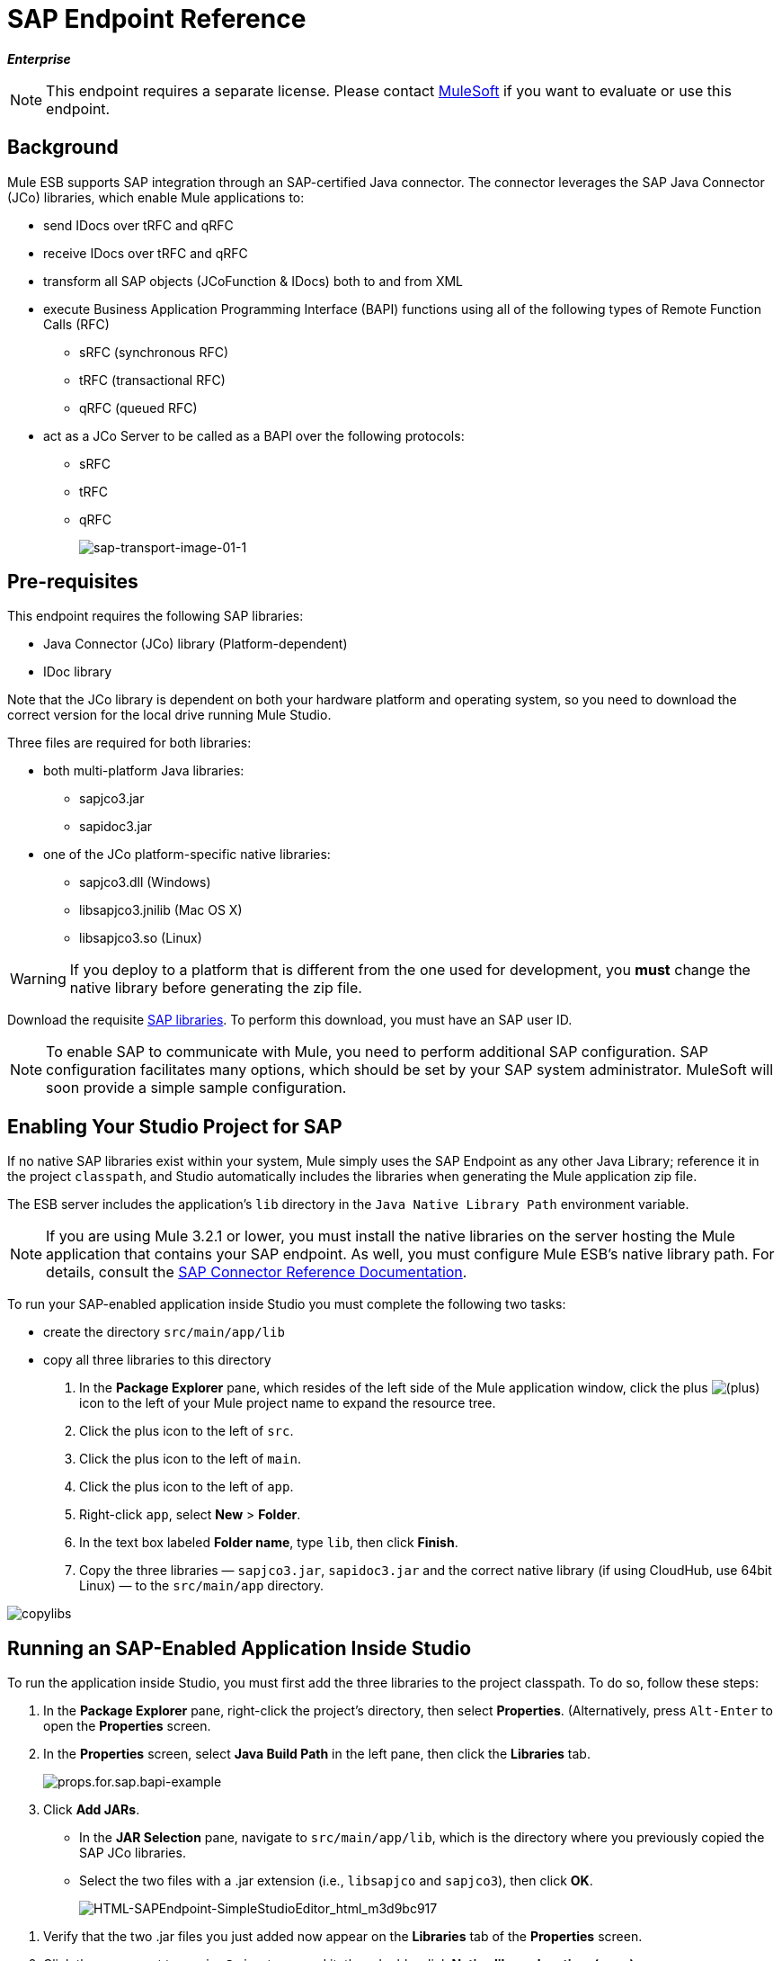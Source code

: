 = SAP Endpoint Reference

*_Enterprise_*

[NOTE]
This endpoint requires a separate license. Please contact mailto:sales@mulesoft.com[MuleSoft] if you want to evaluate or use this endpoint.

== Background

Mule ESB supports SAP integration through an SAP-certified Java connector. The connector leverages the SAP Java Connector (JCo) libraries, which enable Mule applications to:

* send IDocs over tRFC and qRFC
* receive IDocs over tRFC and qRFC
* transform all SAP objects (JCoFunction & IDocs) both to and from XML
* execute Business Application Programming Interface (BAPI) functions using all of the following types of Remote Function Calls (RFC)
** sRFC (synchronous RFC)
** tRFC (transactional RFC)
** qRFC (queued RFC)
* act as a JCo Server to be called as a BAPI over the following protocols:
** sRFC
** tRFC
** qRFC
+
image:sap-transport-image-01-1.png[sap-transport-image-01-1]

== Pre-requisites

This endpoint requires the following SAP libraries:

* Java Connector (JCo) library (Platform-dependent)
* IDoc library

Note that the JCo library is dependent on both your hardware platform and operating system, so you need to download the correct version for the local drive running Mule Studio.

Three files are required for both libraries:

* both multi-platform Java libraries:
** sapjco3.jar
** sapidoc3.jar

* one of the JCo platform-specific native libraries:
** sapjco3.dll (Windows)
** libsapjco3.jnilib (Mac OS X)
** libsapjco3.so (Linux)

[WARNING]
If you deploy to a platform that is different from the one used for development, you *must* change the native library before generating the zip file.

Download the requisite http://service.sap.com/connectors[SAP libraries]. To perform this download, you must have an SAP user ID.

[NOTE]
To enable SAP to communicate with Mule, you need to perform additional SAP configuration. SAP configuration facilitates many options, which should be set by your SAP system administrator. MuleSoft will soon provide a simple sample configuration.

== Enabling Your Studio Project for SAP

If no native SAP libraries exist within your system, Mule simply uses the SAP Endpoint as any other Java Library; reference it in the project `classpath`, and Studio automatically includes the libraries when generating the Mule application zip file.

The ESB server includes the application's `lib` directory in the `Java Native Library Path` environment variable.

[NOTE]
If you are using Mule 3.2.1 or lower, you must install the native libraries on the server hosting the Mule application that contains your SAP endpoint. As well, you must configure Mule ESB's native library path. For details, consult the http://www.mulesoft.org/documentation/display/MULE3USER/MuleSoft+Enterprise+Java+Connector+for+SAP+Reference[SAP Connector Reference Documentation].

To run your SAP-enabled application inside Studio you must complete the following two tasks:

* create the directory `src/main/app/lib`
* copy all three libraries to this directory

. In the *Package Explorer* pane, which resides of the left side of the Mule application window, click the plus image:/docs/s/en_GB/3391/c989735defd8798a9d5e69c058c254be2e5a762b.76/_/images/icons/emoticons/add.png[(plus)] icon to the left of your Mule project name to expand the resource tree.

. Click the plus icon to the left of `src`.
. Click the plus icon to the left of `main`.
. Click the plus icon to the left of `app`.
. Right-click `app`, select *New* > *Folder*.
. In the text box labeled *Folder name*, type `lib`, then click *Finish*.
. Copy the three libraries — `sapjco3.jar`, `sapidoc3.jar` and the correct native library (if using CloudHub, use 64bit Linux) — to the `src/main/app` directory.

image:copylibs.png[copylibs]

== Running an SAP-Enabled Application Inside Studio

To run the application inside Studio, you must first add the three libraries to the project classpath. To do so, follow these steps:

. In the *Package Explorer* pane, right-click the project’s directory, then select *Properties*. (Alternatively, press `Alt-Enter` to open the *Properties* screen.
. In the *Properties* screen, select *Java Build Path* in the left pane, then click the *Libraries* tab.
+
image:props.for.sap.bapi-example.png[props.for.sap.bapi-example]

. Click *Add JARs*.

* In the *JAR Selection* pane, navigate to `src/main/app/lib`, which is the directory where you previously copied the SAP JCo libraries.
* Select the two files with a .jar extension (i.e., `libsapjco` and `sapjco3`), then click *OK*.
+
image:HTML-SAPEndpoint-SimpleStudioEditor_html_m3d9bc917.png[HTML-SAPEndpoint-SimpleStudioEditor_html_m3d9bc917]

[start=1]
. Verify that the two .jar files you just added now appear on the *Libraries* tab of the *Properties* screen.
. Click the arrow next to `sapjco3.jar` to expand it, then double-click **Native library location: (none)**.
. In the *Native Library Folder Configuration* dialog, complete the following sub steps:
.. click the *Workspace...* button on the right
.. navigate to the project’s `lib` folder
.. click *OK*. (Alternatively, type the location of the `lib` folder, such as `<Project name>/src/main/app/lib`).
+
image:HTML-SAPEndpoint-SimpleStudioEditor_html_11e4a294.png[HTML-SAPEndpoint-SimpleStudioEditor_html_11e4a294]

. Verify that your *Java Build Path* configuration resembles the following screenshot, then click *OK*.
+
image:java.build.path-with.libs.png[java.build.path-with.libs]

== Adding the SAP Transport to the Classpath

Specifying the location of the SAP transport in your system `classpath` enables you to run/debug your project locally and to create custom Java code in your project that uses the transport classes.

The SAP transport dependency gets added automatically when you drop any SAP building block to the canvas.

To add the SAP transport manually to the classpath, complete the following steps:

. Right-click on top of the projectin the Package Explorer pane.
. Select *Build Path* -> *Add Libraries ...*
. Select the library type *Mule Cloud Connectors Dependencies* and then click *Next*.
. On the *Extensions Classpath* list, check the SAP extension.

image:add-lib.png[add-lib]

== Configuration

You can employ the SAP endpoint in any of the configurations listed below.

[width="100%",cols=",",options="header"]
|======
|Configuration |Activity
|IDoc Inbound Endpoint |The SAP transport registers with a SAP server Gateway using a specific Program ID. This enables it to and receive iDocs sent to that destination.
|Function Inbound Endpoint |The SAP transport registers with a SAP server Gateway using a specific Program ID that allows the SAP transport to be called as a Function or BAPI using the RFC protocol drawn from ABAP code in SAP.
|IDoc Outbound Endpoint |The SAP transport sends an iDoc generated within Mule ESB to a SAP server.
|Function Outbound Endpoint |The SAP transport calls a Function or BAPI that resides on a SAP server.
|======

The SAP transport uses JCo as the underlying SAP integration technology. The Inbound Endpoints (both IDoc and Function) start a JCo server, while the Outbound Endpoints rely on the JCo client.

The connector allows both synchronous and asynchronous communications. By definition, functions are synchronous and IDocs are asynchronous.

* IDocs can be sent and received over tRFC and qRFC
* Functions (both inbound and outbound) allow sRFC, tRFC and qRFC

[TIP]
====
If the SAP Endpoint is configured as a function, the value of the *Function Name* property references different objects, depending on context:

* For inbound endpoints, *Function Name* is the name of the function that this server handles. If no value is provided, all functions will be handled.
* For outbound endpoints, *Function Name* is the name of the SAP object. If executing a function, this will be the name of the BAPI. This value is not required if the BAPI name is provided by the payload or nested element.
====

As from version 2.1.0, the SAP Outbound Endpoint can also be used to generate a template of a valid XML that represents a BAPI or an IDoc. In order to achieve this the type should be configured to *function-metadata* or *idoc-metadata* and the *Function Name* hold the name of the BAPI or IDoc.

== SAP Transformers

The SAP endpoints receive and transmit SAP objects, which must be transformed to and from XML within your Mule flow. MuleSoft bundles three SAP transformers specifically designed to handle such transformation:

* SAP Object to XML
* XML to SAP Function (BAPI)
* XML to SAP IDoc

These are available in the *Transformers* group on the Studio Palette. Entering *SAP* into the filter input box above the palette displays both the SAP Endpoint and the SAP Transformers (below):

image:SAP_transformers_in_palette.png[SAP_transformers_in_palette]

Click and drag the *SAP Object to XML* transformer _after_ an SAP inbound endpoint (or a SAP outbound endpoint if the endpoint is a function and expects a response).

Click and drag the *XML to SAP Function (BAPI)* or the *XML to SAP IDoc* transformers _before_ your SAP outbound endpoint within your Mule application flow.

== SAP Inbound Endpoint Requirements

If you are configuring a SAP Inbound Endpoint (JCo Server), you must modify your OS `services` file, which is:

* `/etc/services` for a Unix-based OS
* `C:\WINDOWS\system32\drivers\etc\services` for Windows

In the above file, you must add your gateway (which is configured through the `jcoGwService` attribute or the `jco.server.gwserv /jco.client.gwserv` property). Just add the gateway; you don’t need to add the entire service mapping list.

For example, to set the following, `jcoGwService=sapgw00`, add the following string:

[source]
----
bq. sapgw00 3300/tcp
----

Port 3300 is predefined by SAP, so if you need to validate other port numbers based on your SAP instance number, you can check the complete list of http://www.mulesoft.org/documentation/display/MULE3USER/SAP+JCo+Server+Services+Configuration[service-to-port mappings].

== Connector Global Element

The SAP connector object holds the configuration properties that allow you to connect to the SAP server. When an SAP connector is defined as a *Global Element* all SAP endpoints use its connection parameters; otherwise each SAP endpoint uses its own connection parameters to connect to the SAP server.

To create an SAP connector, complete the following steps:

. Click the *Global Elements* tab below the *Message Flow* canvas.
. Click *Create*, then click the plus icon image:/docs/s/en_GB/3391/c989735defd8798a9d5e69c058c254be2e5a762b.76/_/images/icons/emoticons/add.png[(plus)] to the left of Connectors.

. Select *SAP* from the drop-down list of available connectors, then click *OK*.
. In the *Global Elements Properties* pane, enter the required parameters for defining an SAP connection, which your SAP system administrator should supply.

=== Connection Properties

Many SAP connection properties exist. For ease of use, the SAP connector only shows the most common properties as connector parameters. To configure a property that is not listed in the Properties pane, consult <<Extended Properties>>.

image:sap-connector.png[sap-connector]

At a minimum, provide values for the following attributes:

* In the *Name* field, enter an appropriate name for the Connector used by the SAP endpoints in your project.
* In the *AS Host* field, enter the name (URL or IP address) of the SAP system.
* In the *User* and *Password* fields, enter the username and password of a user authorized to connect to the SAP system.
* In the *SAP System Number* field, enter the system number used to connect to the SAP system.
* In the *SAP Client* field, enter the SAP client ID (usually a number) used to connect to the SAP system.
* In the *Login Language* field, enter the language that will be used in the SAP connection, for example *EN* for English.

=== Extended Properties

To provide additional configuration properties, you can define a Spring bean global element representing a Map (`java.util.Map`) instance. This can be used to configure, among other properties, SCN (Secure Connections), or advanced pooling capabilities.

In this case, you must know the configuration property _as defined by SAP_. You can check http://www.mulesoft.org/documentation/display/MULE3USER/SAP+JCo+Extended+Properties[the configuration properties list].

To define extended properties for the *SAP global connector*, complete the following steps:

. Navigate to the *Advanced* tab on the *Global Elements Properties* pane.
. Locate the *Extended Properties* section at the bottom of the window.
. Click the plus icon next to the *Extended Properties* drop-down menu to define additional configuration properties.

image:sap-connector-adv.png[sap-connector-adv]

== Prioritizing Connection Properties

Properties for SAP connections, both inbound and outbound, can be configured in numerous places, which may cause an overlap of connection parameters. The following list details the priorities accorded to values specified in different places, with the highest priority level listed first.

. Attributes defined at the *SAP Inbound Endpoint* and *SAP Outbound Endpoint* level, such as *User*, *Password*, *Gateway Host*, etc.
. Properties in the *Address* attribute at the *SAP Inbound Endpoint* and *SAP Outbound Endpoint* levels. (However, MuleSoft does not recommend using of the *Address* attribute for SAP connections.)
. Properties inside the Map configured in the *Extended Properties* pane for the JCo client or server at the *SAP Inbound Endpoint* and *SAP Outbound Endpoint* levels.
. Attributes configured at the *SAP Connector* level (i.e., *AS Host*, *User Password*, *SAP Client*, etc.).
. Properties inside the Map configured in the *Extended Properties* pane at the *SAP Connector* level.
. Default values.

== XML Definition

The definition provided below is the XML representation of a function (JCOFunction) or IDoc (IDocDocument /IDocDocumentList). These are the XML documents you exchange with SAP.

The SAP transport bundles <<SAP Transformers>> that convert the XML documents exchanged between the endpoints and SAP into corresponding SAP objects that the endpoints can handle.

*View JCo Function code sample*

[source, xml]
----
<jco name="BAPI_PO_CREATE1" version="1.0">
  <import>
    <structure name="POHEADER">
      <field name="COMP_CODE">2100</field>
      <field name="DOC_TYPE">NB</field>
      <field name="VENDOR">0000002101</field>
      <field name="PURCH_ORG">2100</field>
      <field name="PUR_GROUP">002</field>
    </structure>
    <structure name="POHEADERX">
      <field name="DOC_TYPE">X</field>
      <field name="VENDOR">X</field>
      <field name="PURCH_ORG">X</field>
      <field name="PUR_GROUP">X</field>
      <field name="COMP_CODE">X</field>
    </structure>
  </import>
  <tables>
    <table name="POITEM">
      <row id="0">
        <field name="NET_PRICE">20</field>
        <field name="PLANT">2100</field>
        <field name="MATERIAL">SBSTO01</field>
        <field name="PO_ITEM">00010</field>
        <field name="QUANTITY">10.000</field>
      </row>
    </table>
    <table name="POITEMX">
      <row id="0">
        <field name="PO_ITEMX">X</field>
        <field name="MATERIAL">X</field>
        <field name="QUANTITY">X</field>
        <field name="PLANT">X</field>
        <field name="PO_ITEM">00010</field>
        <field name="NET_PRICE">X</field>
      </row>
    </table>
    <table name="POSCHEDULE">
      <row id="0">
        <field name="QUANTITY">10.000</field>
        <field name="DELIVERY_DATE">27.06.2011</field>
        <field name="SCHED_LINE">0001</field>
        <field name="PO_ITEM">00010</field>
      </row>
    </table>
    <table name="POSCHEDULEX">
      <row id="0">
        <field name="PO_ITEM">00010</field>
        <field name="QUANTITY">X</field>
        <field name="DELIVERY_DATE">X</field>
        <field name="SCHED_LINEX">X</field>
        <field name="PO_ITEMX">X</field>
        <field name="SCHED_LINE">0001</field>
      </row>
    </table>
  </tables>
</jco>
----

*View a JCo Function Response code sample*

[source, xml]
----
<?xml version="1.0" encoding="UTF-8" standalone="no"?>
<jco name="Z_MULE_EXAMPLE">
  <import>
    ...
  </import>
  <export>
    <structure name="RETURN">
      <field name="TYPE"></field>
      <field name="ID"></field>
      <field name="NUMBER"></field>
      <field name="MESSAGE"></field>
      <field name="LOG_NO"></field>
      <field name="LOG_MSG_NO"></field>
      <field name="MESSAGE_V1"></field>
      <field name="MESSAGE_V2"></field>
      <field name="MESSAGE_V3"></field>
      <field name="MESSAGE_V4""></field>
      <field name="PARAMETER"></field>
      <field name="ROW"></field>
      <field name="FIELD"></field>
      <field name="SYSTEM"></field>
    </structure>
  </export>
  <exceptions>
    <exception>MULE_EXCEPTION_01</exception>
    <exception>MULE_EXCEPTION_02</exception>
    <exception>MULE_EXCEPTION_03</exception>
  </exceptions>
</jco>
----

==== JCo Function Return Types

The `<field name="TYPE"></field>` line contains the value for the return type, which can be any of the following:

* *A*: Abort
* *S*: Success
* *E*: Error
* *W*: Warning
* *I*: Information

[NOTE]
====
When `evaluateFunctionResponse` is set to *true*, the SAP outbound endpoint throws an exception in either of the following situations:

* When the return type is *A* or *E*
* When exceptions are present
====

=== IDoc Document / Document List

IDocs are XML documents defined by SAP. You can download their definition from your SAP server using the SAP UI.

*View an IDoc code sample*

[source, xml]
----
<?xml version="1.0"?>
<ORDERS05>
    <IDOC BEGIN="1">
        <EDI_DC40 SEGMENT="1">
            <TABNAM>EDI_DC40</TABNAM>
            <MANDT>100</MANDT>
            <DOCNUM>0000000000237015</DOCNUM>
            <DOCREL>700</DOCREL>
            <STATUS>30</STATUS>
            <DIRECT>1</DIRECT>
            <OUTMOD>2</OUTMOD>
            <IDOCTYP>ORDERS05</IDOCTYP>
            <MESTYP>ORDERS</MESTYP>
            <STDMES>ORDERS</STDMES>
            <SNDPOR>SAPB60</SNDPOR>
            <SNDPRT>LS</SNDPRT>
            <SNDPRN>B60CLNT100</SNDPRN>
            <RCVPOR>MULE_REV</RCVPOR>
            <RCVPRT>LS</RCVPRT>
            <RCVPRN>MULESYS</RCVPRN>
            <CREDAT>20110714</CREDAT>
            <CRETIM>001936</CRETIM>
            <SERIAL>20101221112747</SERIAL>
        </EDI_DC40>
        <E1EDK01 SEGMENT="1">
            <ACTION>004</ACTION>
            <CURCY>USD</CURCY>
            <WKURS>1.06383</WKURS>
            <ZTERM>0001</ZTERM>
            <BELNR>0000000531</BELNR>
            <VSART>01</VSART>
            <VSART_BEZ>standard</VSART_BEZ>
            <RECIPNT_NO>C02199</RECIPNT_NO>
            <KZAZU>X</KZAZU>
            <WKURS_M>0.94000</WKURS_M>
        </E1EDK01>
         
        ...
         
        <E1EDS01 SEGMENT="1">
            <SUMID>002</SUMID>
            <SUMME>1470.485</SUMME>
            <SUNIT>USD</SUNIT>
        </E1EDS01>
    </IDOC>
</ORDERS05>
----

== Inbound Endpoint

An Inbound Endpoint receives IDocs and Functions over RFC. To implement a *SAP Inbound Endpoint*, complete the following steps:

. Drag and drop the *SAP Endpoint* from the Endpoints group on the palette to the beginning of your flow.
. Double-click the SAP icon to open the *Endpoint Properties* pane, then define your endpoint's properties.
. In the *Type* drop-down menu, select whether to receive IDocs or Function calls.
+
image:sap-endpoint-type.png[sap-endpoint-type]

[NOTE]
After selecting the Endpoint type, the *Endpoint Properties* editor will automatically enable or disable parameter input boxes according to the selected endpoint type. For example, after selecting *IDoc* as the Endpoint Type, function-related parameters such as the *Function Name* input box or the *Evaluate Function Response* checkbox will be disabled.

[WARNING]
Since the JCo server needs to register with the SAP instance, you must specify _both_ the *client* and *server* configuration attributes.

=== Inbound Endpoint Properties

The following table lists *Inbound Endpoint* properties.

[width="100%",cols=",",options="header"]
|===
|Property Name |Mule Attribute Name |Endpoint Properties Tab |Description |Default Value
|Display Name |name |General |The reference name of the endpoint used internally by Mule configuration. |
|All Exchange Patterns |exchange-pattern |General |The available options are request-response and one-way. |
|Address |address |Advanced |The standard way to provide endpoint properties. For more information check: Endpoint Address. |
|Type |type |General |The type of SAP object this endpoint will process (i.e., *function* or *idoc*) |function
|RFC Type |rfcType |General |The type of RFC the endpoint used to receive a function or IDoc. The available options are *srfc* (which is *sync* with *no TID handler*), *trfc* and *qrfc* (both of which are *async*, with a *TID handler*). |srfc
|Function Name |functionName |General |If the type is *function* then this is the name of the BAPI function that will be handled. If no value is provided, then a generic handler is configured to receive all calls. |
|SAP Client |jcoClient |Advanced |The SAP client. This is usually an integer, such as 100. |
|User |jcoUser |Advanced |The logon user for password-based authentication. |
|Password |jcoPasswd |Advanced |The logon password associated with the logon user for password based authentication. |
|Login Language |jcoLang |Advanced |The login language. If not defined, the default user language is used. |en
|AS Host |jcoAsHost |Advanced |The SAP application server host. Use either the IP address or server name. |
|SAP System Number |jcoSysnr |Advanced |The SAP system number. |
|Pool Capacity |jcoPoolCapacity |Advanced |The maximum number of idle connections kept open by the destination. No connection pooling takes place when the value is 0. |5
|Peak Limit |jcoPeakLimit |The maximum number of simultaneously active connections that can be created for a destination. |10 |
|Gateway Host |jcoGwHost |General |The gateway host on which the server should be registered. |
|Gateway Service |jcoGwService |General |The gateway service, i.e. the port on which registration is performed. |
|Program ID |jcoProgramId |General |The program ID with which the registration is performed. |
|Connection Count |jcoConnectionCount |General |The number of connections that should be registered at the gateway. |2
|Extended Properties |jcoClientExtendedProperties-ref |Advanced |A Reference to `java.util.Map`, which contains additional JCo connection parameters. As necessary, consult the http://www.mulesoft.org/documentation/display/MULE3USER/SAP+JCo+Extended+Properties[complete list of parameters]. |
|===

=== IDoc Endpoint Properties

To configure an IDoc Server, complete the following steps.

. Starting from the *General* tab of the SAP Endpoint *Properties* pane, set the *Type* property to *IDoc*.
. Define the *RFC Type* parameter as *Transactional RFC (tRFC)* or **Queued RFC (qRFC)**. IDocs are asynchronous by definition, so they cannot be received over **Synchronous RFC (sRFC)**.
. <<Configuring the TID Handler>>. The default is an in-memory TID handler.
. Specify the following required attributes:
* Gateway Host
* Gateway Service
* Program ID
. Click the *Advanced* tab, then specify the required connection attributes, as necessary, for the endpoint or the connector. This might include, for example, *SAP Client*, *User*, *Password*, *AS Host* and *SAP System Number*.

=== Function Endpoint Properties

To configure the Endpoint as an RFC Server, complete the following steps.

. Set the *type* parameter to `function`.
. Define the *rfcType* parameter to `trfc`, `qrfc` or `srfc`. If *rfcType* is not specified, `srfc` is used by default.
. When *rfcType* is `trfc` or `qrfc`, you may also need to <<Configuring the TID Handler>>.
. Specify the following required attributes: *jcoGwHost*, *jcoGwService*, *jcoProgramId*.
. Specify the required connection attributes, as necessary, for the endpoint or the connector. This might include, for example, *jcoClient*, *jcoUser*, *jcoPasswd*, *jcoAsHost*, *jcoSysnr*.
. In the *General* tab, set the *Type* property to `Function (BAPI)`.
. Define the *RFC Type* parameter as `Transactional RFC (tRFC)`, `Queued RFC (qRFC)` or `Synchronous RFC (sRFC)`.
. If the *RFC Type* is either `Transactional RFC (tRFC)` or `Queued RFC (qRFC)`, then <<Configuring the TID Handler>>.
. Specify the following required attributes:
* *Gateway Host*
* *Gateway Service*
* *Program ID*
. In the *Advanced* tab, specify the required connection attributes, as necessary, for the endpoint or the connector. This might include, for example, *SAP Client*, *User*, *Password*, *AS Host* and *SAP System Number*.

=== Configuring the TID Handler

The TID handler (Transaction ID) is an important component for *tRFC* and *qRFC*, ensuring that Mule ESB does not process the same transaction twice.

To define the TID handler, complete the following steps.

. In the *General* tab of the *Endpoint Properties* window, locate the *TID Store* section near the bottom of the window.
. From the *Type* drop-down menu, select one of the three options for the TID handler:
* *None*: No TID handler.
* *Default In Memory TID Store*: facilitates the sharing of TIDs within the same Mule ESB instance. If the Endpoint *Type* is `tRFC` or `qRFC`, and no TID store is configured, then this default store is used.
* *Object Store TID Store*: This wrapper uses existing Mule ESB object stores to store and share TIDs. If you need multiple Mule ESB server instances, you should configure a JDBC Object Store so that you can share TIDs among the instances.

[NOTE]
When the Endpoint *Type* is set to **Synchronous RFC (sRFC)**, or it is not provided (thus defaulting to *Synchronous RFC*), then no TID handler is configured. Furthermore, if a TID handler has been configured in the XML file, it will be ignored.

To configure an **In-memory TID Store**, you must observe the following:

* the In-memory TID Store won't work as expected if you have multiple Mule ESB instances that share the same *program id*. (This is because the SAP gateway load-balances across all registered SAP servers that share the same *program id*)
* the Endpoint *Type* should be *trfc* or *qrfc*
* configuring the child element `<sap:default-in-memory-tid-store/>` is optional, since the in-memory handler is the default option

=== References

If you already created the global connector (see <<Connector Global Element>>), then select it here. If not, you can create your SAP connector here.

=== Advanced

[IMPORTANT]
====
The address attribute is supported by the SAP connector for compatibility with other Mule ESB endpoints.

MuleSoft recommends that you do not configure this attribute for the SAP connector.
====

You can override all *Connector* properties by including a new reference to an *Extended Properties* map.

=== Server Extended Properties

When configuring the Inbound Endpoint, you may also provide specific server configuration advanced properties.

== Outbound Endpoint

An *Outbound Endpoint* executes functions (BAPIs), or it sends IDocs over RFC. Properties for an outbound endpoint resemble those of an inbound endpoint, and you configure them through the *Endpoint Properties* pane.

In an Outbound Endpoint, the IDoc or Function can be built in one of two ways:

* defined as the endpoint's payload
* obtained from an XML file

To manually define the IDoc or Function, complete the following steps.

. Navigate to the *XML Definition* tab within the *Endpoint Properties* pane.
. Type or copy and paste the IDoc or Function into the input box below the *Function / IDoc XML* checkbox.

To obtain the IDoc or Function from an XML file, click *Definition File*, and do one of the following:

* type the full path to the file
* click *...* (i.e., the ellipsis button) to navigate to the file

image:sap-outbound-endpoint-xml.png[sap-outbound-endpoint-xml]

If you neither define the payload, nor specify a definition file, Mule builds the payload by applying a default template to the data received by the endpoint.

=== Outbound Endpoint Properties

The following table lists *Outbound Endpoint* properties:

[width="100%",cols=",",options="header"]
|===
|Property Name |Mule Attribute Name |Endpoint Properties Tab |Description |Default Value
|Display Name |name |General |The reference name of the endpoint used internally by Mule configuration. |
|All Exchange Patterns |exchange-pattern |General |The available options are request-response and one-way. |
|Address |address |Advanced |The standard way to provide endpoint properties. For more information check: Endpoint Address. |
|Type |type |General |The type of SAP object this endpoint will process (i.e., *function* or *idoc*) Starting in 2.1.0 *function-metadata* and *idoc-metadata* can be used to retrieved XML structure for a given BAPI or IDoc. |function
|RFC Type |rfcType |General |The type of RFC the endpoint used to receive a function or IDoc. The available options are *srfc* (which is *sync* with *no TID handler*), *trfc* and *qrfc* (both of which are *async*, with a *TID handler*). |srfc
|Queue Name |queueName |General |If the RFC type is *qrfc*, then this will be the name of the queue. |
|Function Name |functionName |General |If the type is *function* then this is the name of the BAPI function that will be executed. When a metadata type is selected then this attribute holds the name of the BAPI or IDoc whose metadata should be retrieved. |
|XML Version |xmlVersion |General |When type is one of metadata types, then the version of the XML to generate (There are two possible XML versions for functions) | Version 1
|Evaluate Function Response (checkbox) |evaluateFunctionResponse |General |When the type is *function*, a *true* flag (i.e., box checked) indicates that the SAP transport should evaluate the function response and throw an exception when an error occurs in SAP. When this flag is set to *false* (box unchecked), the SAP transport does not throw an exception when an error occurs, and the user is responsible for parsing the function response. |false
|Is BAPI Transaction (checkbox) |bapiTransaction |General |When checked, either *BAPI_TRANSACTION_COMMIT* or *BAPI_TRANSACTION_ROLLBACK* is called at the end of the transaction, depending on the result of that transaction. | false
|Definition File |definitionFile |XML Definition |THe path to the template definition file of either the function to be executed or the IDoc to be sent. |
|IDoc Version |idocVersion |Advanced |When the type is *idoc*, this version is used when sending the IDoc. Values for the IDoc version correspond to *IDOC_VERSION_xxxx* constants in com.sap.conn.idoc.IDocFactory |0 (IDOC_VERSION_DEFAULT).
|SAP Client |jcoClient |Advanced |The SAP client. This is usually an integer, such as 100 |
|User |jcoUser |Advanced |The logon user for password-based authentication |
|Password |jcoPasswd |Advanced |The logon password associated with the logon user for password based authentication. |
|Login Language |jcoLang |Advanced |The login language. If not defined, the default user language is used. |en
|AS Host |jcoAsHost |Advanced |The SAP application server host. Use either the IP address or server name. |
|SAP System Number |jcoSysnr |Advanced |The SAP system number. |
|Pool Capacity |jcoPoolCapacity |Advanced |The maximum number of idle connections kept open by the destination. No connection pooling takes place when the value is 0. |5
|Peak Limit |jcoPeakLimit |The maximum number of simultaneously active connections that can be created for a destination. |10 |
|Extended Properties |jcoClientExtendedProperties-ref |Advanced |A Reference to `java.util.Map`, which contains additional JCo connection parameters. As necessary, consult the http://www.mulesoft.org/documentation/display/MULE3USER/SAP+JCo+Extended+Properties[complete list of parameters]. |
|===

=== Transactions

While the SAP outbound endpoint supports *Transactions*, distributed transactions are _not_ supported, since the JCo libraries do not support XA.

To define transaction attributes, navigate to the *General* tab of the *Endpoint Properties* pane, then locate the *Transaction* section near the bottom of the window.

image:sap-transaction.png[sap-transaction]

The following table lists transaction attributes:

[width="100%",cols=",",options="header"]
|===
|Property Name |Mule Attribute |Description |Default |Value
|ACTION |action |The action attribute is part of the Mule ESB transaction standard and can have the following values: NONE, ALWAYS_BEGIN, BEGIN_OR_JOIN, ALWAYS_JOIN and JOIN_IF_POSSIBLE |
|===

Since version 2.1.0 is BAPI transaction attribute can be found in Client Settings pane in General options tab.

[NOTE]
For additional information, consult the http://www.mulesoft.org/documentation/display/MULE3USER/MuleSoft+Enterprise+Java+Connector+for+SAP+Reference[Enterprise Java Connector for SAP].
